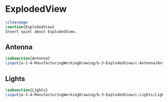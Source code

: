 #+BEGIN_SRC tex :tangle yes :tangle ExplodedView.tex
#+END_SRC

#+BEGIN_COMMENT
\begin{figure}
 \begin{picture}
  \includegraphics[scale=0.5]{Deltoidalicositetrahedron.jpg}
 \end{picture}
\end{figure}
#+END_COMMENT

* ExplodedView
#+BEGIN_SRC tex :tangle yes :tangle ExplodedView.tex
\clearpage
\section{ExplodedView}
Insert spiel about ExplodedView.
#+END_SRC

** Antenna
 #+BEGIN_SRC tex  :tangle yes :tangle ExplodedView.tex
 \subsection{Antenna}
 \input{a-1-4-ManufacturingWorkingDrawing/b-3-ExplodedView/c-Antenna/Antenna.tex} 
#+END_SRC

** Lights
 #+BEGIN_SRC tex  :tangle yes :tangle ExplodedView.tex
 \subsection{Lights}
 \input{a-1-4-ManufacturingWorkingDrawing/b-3-ExplodedView/c-Lights/Lights.tex}
#+END_SRC


